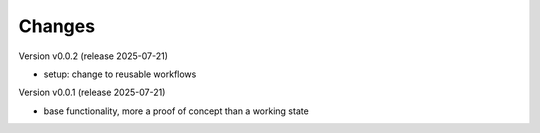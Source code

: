 ..
    Copyright (C) 2024-2025 Graz University of Technology.

    invenio-catalogue-marc21 is free software; you can redistribute it
    and/or modify it under the terms of the MIT License; see LICENSE file for
    more details.

Changes
=======

Version v0.0.2 (release 2025-07-21)

- setup: change to reusable workflows


Version v0.0.1 (release 2025-07-21)

- base functionality, more a proof of concept than a working state
